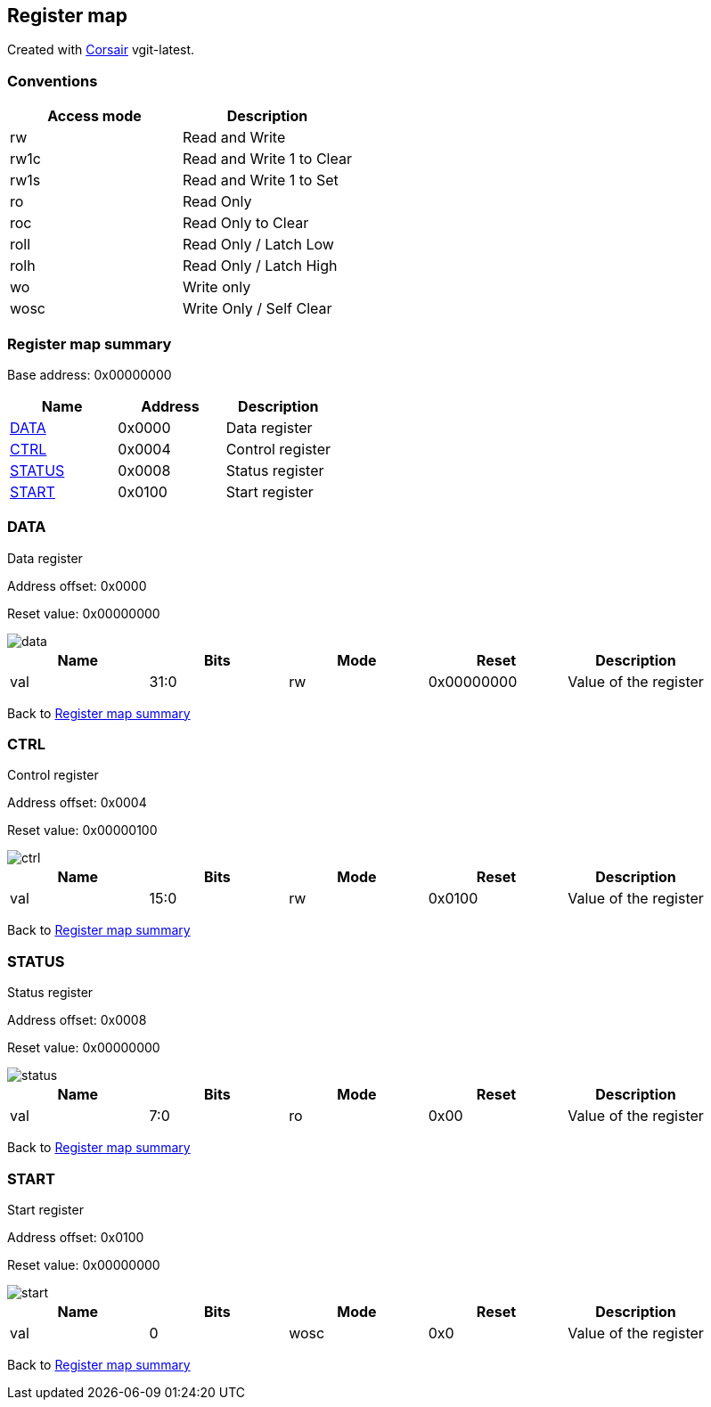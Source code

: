 == Register map

Created with https://github.com/esynr3z/corsair[Corsair] vgit-latest.

=== Conventions

[#table-Register_access_modes,cols="1,1", options="header"]
|==========================
| Access mode | Description
| rw          | Read and Write
| rw1c        | Read and Write 1 to Clear
| rw1s        | Read and Write 1 to Set
| ro          | Read Only
| roc         | Read Only to Clear
| roll        | Read Only / Latch Low
| rolh        | Read Only / Latch High
| wo          | Write only
| wosc        | Write Only / Self Clear
|==========================

[[register_map_summary]]
=== Register map summary

Base address: 0x00000000

[#table-Register_map,cols="1,1,1", options="header"]
|==========================
| Name | Address | Description
| <<DATA>>                 | 0x0000     | Data register
| <<CTRL>>                 | 0x0004     | Control register
| <<STATUS>>               | 0x0008     | Status register
| <<START>>                | 0x0100     | Start register
|==========================



[[DATA]]
=== DATA

Data register

Address offset: 0x0000

Reset value: 0x00000000

image::adoc_img/data.svg[data]

[#table-DATA,cols="1,1,1,1,1", options="header"]
|==========================
| Name | Bits | Mode | Reset | Description
| val              | 31:0   | rw              | 0x00000000 | Value of the register
|==========================


Back to  <<register_map_summary>>

[[CTRL]]
=== CTRL

Control register

Address offset: 0x0004

Reset value: 0x00000100

image::adoc_img/ctrl.svg[ctrl]

[#table-CTRL,cols="1,1,1,1,1", options="header"]
|==========================
| Name | Bits | Mode | Reset | Description
| val              | 15:0   | rw              | 0x0100     | Value of the register
|==========================


Back to  <<register_map_summary>>

[[STATUS]]
=== STATUS

Status register

Address offset: 0x0008

Reset value: 0x00000000

image::adoc_img/status.svg[status]

[#table-STATUS,cols="1,1,1,1,1", options="header"]
|==========================
| Name | Bits | Mode | Reset | Description
| val              | 7:0    | ro              | 0x00       | Value of the register
|==========================


Back to  <<register_map_summary>>

[[START]]
=== START

Start register

Address offset: 0x0100

Reset value: 0x00000000

image::adoc_img/start.svg[start]

[#table-START,cols="1,1,1,1,1", options="header"]
|==========================
| Name | Bits | Mode | Reset | Description
| val              | 0      | wosc            | 0x0        | Value of the register
|==========================


Back to  <<register_map_summary>>
